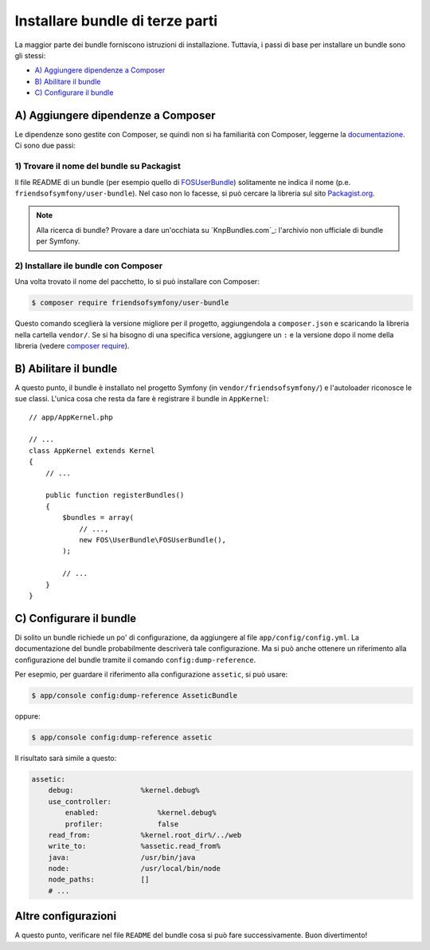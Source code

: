 .. index::
   single: Bundle; Installazione

Installare bundle di terze parti
================================

La maggior parte dei bundle forniscono istruzioni di installazione. Tuttavia, i
passi di base per installare un bundle sono gli stessi:

* `A) Aggiungere dipendenze a Composer`_
* `B) Abilitare il bundle`_
* `C) Configurare il bundle`_

A) Aggiungere dipendenze a Composer
-----------------------------------

Le dipendenze sono gestite con Composer, se quindi non si ha familiarità con Composer,
leggerne la `documentazione`_. Ci sono due passi:

1) Trovare il nome del bundle su Packagist
~~~~~~~~~~~~~~~~~~~~~~~~~~~~~~~~~~~~~~~~~~

Il file README di un bundle (per esempio quello di `FOSUserBundle`_) solitamente ne indica il nome
(p.e. ``friendsofsymfony/user-bundle``). Nel caso non lo facesse, si può cercare
la libreria sul sito `Packagist.org`_.

.. note::

    Alla ricerca di bundle? Provare a dare un'occhiata su `KnpBundles.com`_: l'archivio non
    ufficiale di bundle per Symfony.

2) Installare ile bundle con Composer
~~~~~~~~~~~~~~~~~~~~~~~~~~~~~~~~~~~~~

Una volta trovato il nome del pacchetto, lo si può installare con Composer:

.. code-block:: bash

    $ composer require friendsofsymfony/user-bundle

Questo comando sceglierà la versione migliore per il progetto, aggiungendola a ``composer.json``
e scaricando la libreria nella cartella ``vendor/``. Se si ha bisogno di una specifica
versione, aggiungere un ``:`` e la versione dopo il nome della libreria (vedere
`composer require`_).

B) Abilitare il bundle
----------------------

A questo punto, il bundle è installato nel progetto Symfony (in
``vendor/friendsofsymfony/``) e l'autoloader riconosce le sue classi.
L'unica cosa che resta da fare è registrare il bundle in ``AppKernel``::

    // app/AppKernel.php

    // ...
    class AppKernel extends Kernel
    {
        // ...

        public function registerBundles()
        {
            $bundles = array(
                // ...,
                new FOS\UserBundle\FOSUserBundle(),
            );

            // ...
        }
    }

C) Configurare il bundle
------------------------

Di solito un bundle richiede un po' di configurazione, da aggiungere al
file ``app/config/config.yml``. La documentazione del bundle probabilmente
descriverà tale configurazione. Ma si può anche ottenere un riferimento alla
configurazione del bundle tramite il comando ``config:dump-reference``.

Per esepmio, per guardare il riferimento alla configurazione ``assetic``, si
può usare:

.. code-block:: bash

    $ app/console config:dump-reference AsseticBundle

oppure:

.. code-block:: bash

    $ app/console config:dump-reference assetic

Il risultato sarà simile a questo:

.. code-block:: text

    assetic:
        debug:                %kernel.debug%
        use_controller:
            enabled:              %kernel.debug%
            profiler:             false
        read_from:            %kernel.root_dir%/../web
        write_to:             %assetic.read_from%
        java:                 /usr/bin/java
        node:                 /usr/local/bin/node
        node_paths:           []
        # ...

Altre configurazioni
--------------------

A questo punto, verificare nel file ``README`` del bundle cosa si può
fare successivamente. Buon divertimento!

.. _documentazione:      http://getcomposer.org/doc/00-intro.md
.. _Packagist.org:       https://packagist.org
.. _FOSUserBundle:       https://github.com/FriendsOfSymfony/FOSUserBundle
.. _KnpBundles:          http://knpbundles.com/
.. _`composer require`:  https://getcomposer.org/doc/03-cli.md#require
